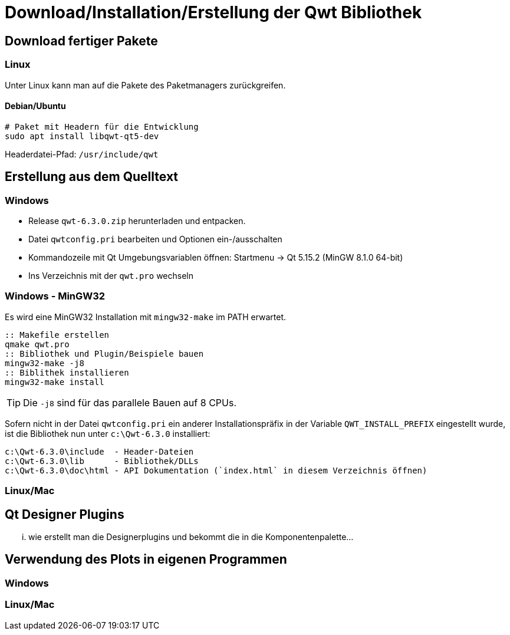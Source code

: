 :imagesdir: ../images

[[sec:building]]
# Download/Installation/Erstellung der Qwt Bibliothek

## Download fertiger Pakete

### Linux

Unter Linux kann man auf die Pakete des Paketmanagers zurückgreifen. 

#### Debian/Ubuntu

```sh
# Paket mit Headern für die Entwicklung
sudo apt install libqwt-qt5-dev 
```

Headerdatei-Pfad:  `/usr/include/qwt`



[[sec:buildingFromSource]]
## Erstellung aus dem Quelltext

### Windows

- Release `qwt-6.3.0.zip`  herunterladen und entpacken.
- Datei `qwtconfig.pri` bearbeiten und Optionen ein-/ausschalten
- Kommandozeile mit Qt Umgebungsvariablen öffnen: Startmenu -> Qt 5.15.2 (MinGW 8.1.0 64-bit)
- Ins Verzeichnis mit der `qwt.pro` wechseln

### Windows - MinGW32

Es wird eine MinGW32 Installation mit `mingw32-make` im PATH erwartet.

```bat
:: Makefile erstellen
qmake qwt.pro
:: Bibliothek und Plugin/Beispiele bauen
mingw32-make -j8
:: Biblithek installieren
mingw32-make install
``` 
[TIP]
====
Die `-j8` sind für das parallele Bauen auf 8 CPUs.
====


Sofern nicht in der Datei `qwtconfig.pri` ein anderer Installationspräfix in der Variable `QWT_INSTALL_PREFIX` eingestellt wurde, ist die Bibliothek nun unter `c:\Qwt-6.3.0` installiert:

  c:\Qwt-6.3.0\include  - Header-Dateien
  c:\Qwt-6.3.0\lib      - Bibliothek/DLLs
  c:\Qwt-6.3.0\doc\html - API Dokumentation (`index.html` in diesem Verzeichnis öffnen)




### Linux/Mac

[[sec:designerPlugins]]
## Qt Designer Plugins

... wie erstellt man die Designerplugins und bekommt die in die Komponentenpalette...

## Verwendung des Plots in eigenen Programmen

### Windows

### Linux/Mac

